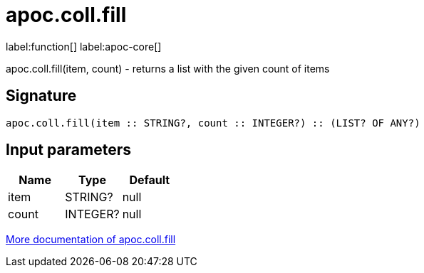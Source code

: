 ////
This file is generated by DocsTest, so don't change it!
////

= apoc.coll.fill
:description: This section contains reference documentation for the apoc.coll.fill function.

label:function[] label:apoc-core[]

[.emphasis]
apoc.coll.fill(item, count) - returns a list with the given count of items

== Signature

[source]
----
apoc.coll.fill(item :: STRING?, count :: INTEGER?) :: (LIST? OF ANY?)
----

== Input parameters
[.procedures, opts=header]
|===
| Name | Type | Default 
|item|STRING?|null
|count|INTEGER?|null
|===

xref::data-structures/collection-list-functions.adoc[More documentation of apoc.coll.fill,role=more information]

